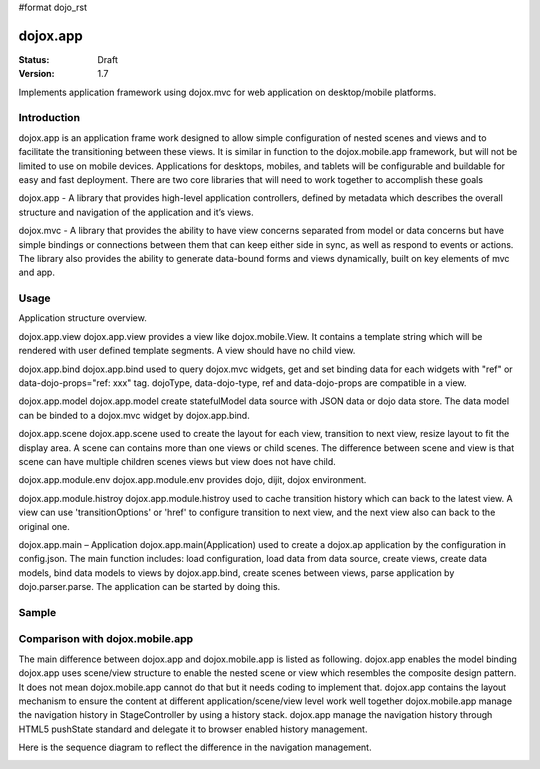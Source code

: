 #format dojo_rst

dojox.app
=========

:Status: Draft
:Version: 1.7


Implements application framework using dojox.mvc for web application on desktop/mobile platforms.


============
Introduction
============
dojox.app is an application frame work designed to allow simple configuration
of nested scenes and views and to facilitate the transitioning between these
views.  It is similar in function to the dojox.mobile.app framework, but will 
not be limited to use on mobile devices.  Applications for desktops, mobiles,
and tablets will be configurable and buildable for easy and fast deployment.
There are two core libraries that will need to work together to accomplish these goals

dojox.app - A library that provides high-level application controllers, defined by metadata which describes the overall structure and navigation of the application and it’s views.

dojox.mvc - A library that provides the ability to have view concerns separated from model or data concerns but have simple bindings or connections between them that can keep either side in sync, as well as respond to events or actions.  The library also provides the ability to generate data-bound forms and views dynamically, built on key elements of mvc and app. 

=============
Usage
=============
Application structure overview.

.. image:: /Diagram1.png

dojox.app.view
dojox.app.view provides a view like dojox.mobile.View. It contains a template string which will be rendered with user defined template segments. A view should have no child view. 

dojox.app.bind
dojox.app.bind used to query dojox.mvc widgets, get and set binding data for each widgets with  "ref" or data-dojo-props="ref: xxx" tag. dojoType, data-dojo-type, ref and data-dojo-props are compatible in a view.

dojox.app.model
dojox.app.model create statefulModel data source with JSON data or dojo data store. The data model can be binded to a dojox.mvc widget by dojox.app.bind.

dojox.app.scene
dojox.app.scene used to create the layout for each view, transition to next view, resize layout to fit the display area. A scene can contains more than one views or child scenes. The difference between scene and view is that scene can have multiple children scenes views but view does not have child.

dojox.app.module.env
dojox.app.module.env provides dojo, dijit, dojox environment.

dojox.app.module.histroy
dojox.app.module.histroy used to cache transition history which can back to the latest view. A view can use 'transitionOptions' or 'href' to configure transition to next view, and the next view also can back to the original one. 

dojox.app.main – Application
dojox.app.main(Application) used to create a dojox.ap application by the configuration in config.json. The main function includes: load configuration, load data from data source, create views, create data models, bind data models to views by dojox.app.bind, create scenes between views, parse application by dojo.parser.parse. The application can be started by doing this.

============
Sample
============

================================
Comparison with dojox.mobile.app
================================

The main difference between dojox.app and dojox.mobile.app is listed as following.
dojox.app enables the model binding 
dojox.app uses scene/view structure to enable the nested scene or view which resembles the composite design pattern. It does not mean dojox.mobile.app cannot do that but it needs coding to implement that.
dojox.app contains the layout mechanism to ensure the content at different application/scene/view level work well together
dojox.mobile.app manage the navigation history in StageController by using a history stack. dojox.app manage the navigation history through HTML5 pushState standard and delegate it to browser enabled history management.

.. image:: /Diagram3.png

.. image:: /Diagram1.png

Here is the sequence diagram to reflect the difference in the navigation management.

.. image:: /Diagram4.png
